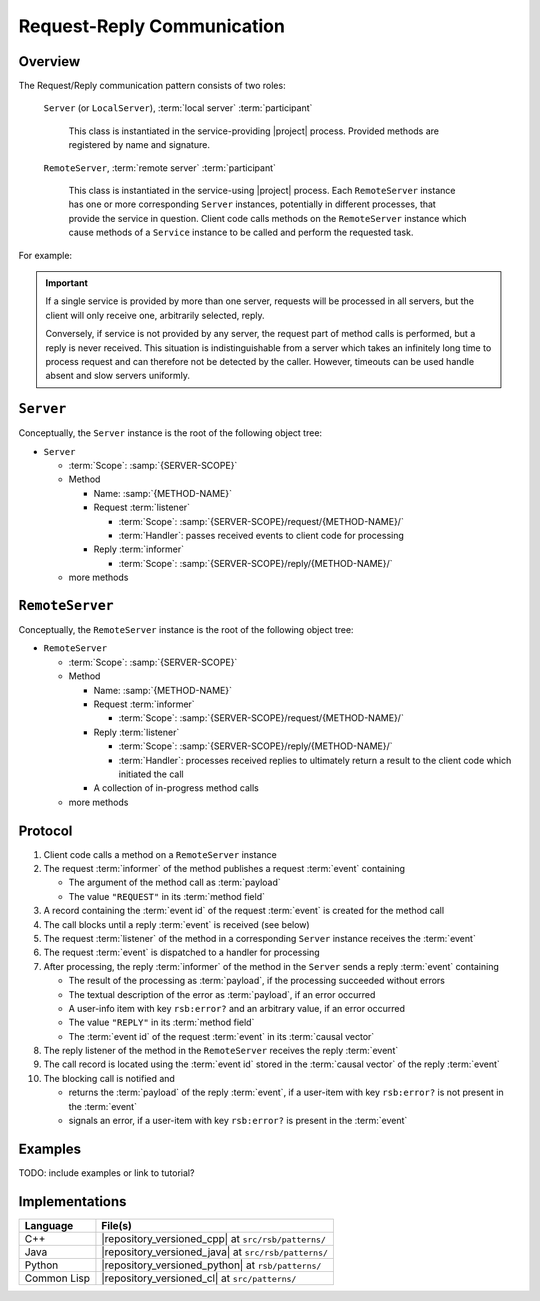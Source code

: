 .. _specification-request-reply:

=============================
 Request-Reply Communication
=============================

Overview
========

The Request/Reply communication pattern consists of two roles:

  ``Server`` (or ``LocalServer``), :term:`local server`
  :term:`participant`

    This class is instantiated in the service-providing |project|
    process. Provided methods are registered by name and signature.

  ``RemoteServer``, :term:`remote server` :term:`participant`

    This class is instantiated in the service-using |project|
    process. Each ``RemoteServer`` instance has one or more
    corresponding ``Server`` instances, potentially in different
    processes, that provide the service in question. Client code calls
    methods on the ``RemoteServer`` instance which cause methods of a
    ``Service`` instance to be called and perform the requested task.

For example:

.. digraph:: rpc_example

   fontname=Arial
   fontsize=11
   node [fontsize=11,fontname=Arial]
   edge [fontsize=11,fontname=Arial]

   subgraph cluster_process1 {
     label="process 1";
     "remoteserver" [shape=rectangle];
   }
   subgraph cluster_process2 {
     label="process 2";
     "server" [shape=rectangle];
   }

   "remoteserver" -> "server" [label="request: call method foo"];
   "server" -> "remoteserver" [label="reply: for foo call"];

.. important::

   If a single service is provided by more than one server, requests
   will be processed in all servers, but the client will only receive
   one, arbitrarily selected, reply.

   Conversely, if service is not provided by any server, the request
   part of method calls is performed, but a reply is never
   received. This situation is indistinguishable from a server which
   takes an infinitely long time to process request and can therefore
   not be detected by the caller. However, timeouts can be used handle
   absent and slow servers uniformly.

``Server``
==========

Conceptually, the ``Server`` instance is the root of the following
object tree:

* ``Server``

  * :term:`Scope`: :samp:`{SERVER-SCOPE}`
  * Method

    * Name: :samp:`{METHOD-NAME}`
    * Request :term:`listener`

      * :term:`Scope`: :samp:`{SERVER-SCOPE}/request/{METHOD-NAME}/`
      * :term:`Handler`: passes received events to client code for
        processing
    * Reply :term:`informer`

      * :term:`Scope`: :samp:`{SERVER-SCOPE}/reply/{METHOD-NAME}/`
  * more methods

``RemoteServer``
================

Conceptually, the ``RemoteServer`` instance is the root of the
following object tree:

* ``RemoteServer``

  * :term:`Scope`: :samp:`{SERVER-SCOPE}`
  * Method

    * Name: :samp:`{METHOD-NAME}`
    * Request :term:`informer`

      * :term:`Scope`: :samp:`{SERVER-SCOPE}/request/{METHOD-NAME}/`
    * Reply :term:`listener`

      * :term:`Scope`: :samp:`{SERVER-SCOPE}/reply/{METHOD-NAME}/`
      * :term:`Handler`: processes received replies to ultimately
        return a result to the client code which initiated the call
    * A collection of in-progress method calls
  * more methods

Protocol
========

#. Client code calls a method on a ``RemoteServer`` instance
#. The request :term:`informer` of the method publishes a request
   :term:`event` containing

   * The argument of the method call as :term:`payload`
   * The value ``"REQUEST"`` in its :term:`method field`

#. A record containing the :term:`event id` of the request
   :term:`event` is created for the method call
#. The call blocks until a reply :term:`event` is received (see below)
#. The request :term:`listener` of the method in a corresponding
   ``Server`` instance receives the :term:`event`
#. The request :term:`event` is dispatched to a handler for processing
#. After processing, the reply :term:`informer` of the method in the
   ``Server`` sends a reply :term:`event` containing

   * The result of the processing as :term:`payload`, if the
     processing succeeded without errors
   * The textual description of the error as :term:`payload`, if an
     error occurred
   * A user-info item with key ``rsb:error?`` and an arbitrary value,
     if an error occurred
   * The value ``"REPLY"`` in its :term:`method field`
   * The :term:`event id` of the request :term:`event` in its
     :term:`causal vector`

#. The reply listener of the method in the ``RemoteServer`` receives
   the reply :term:`event`
#. The call record is located using the :term:`event id` stored in the
   :term:`causal vector` of the reply :term:`event`
#. The blocking call is notified and

   * returns the :term:`payload` of the reply :term:`event`, if a
     user-item with key ``rsb:error?`` is not present in the
     :term:`event`
   * signals an error, if a user-item with key ``rsb:error?`` is
     present in the :term:`event`

Examples
========

TODO: include examples or link to tutorial?

Implementations
===============

=========== ====================================================
Language    File(s)
=========== ====================================================
C++         |repository_versioned_cpp| at ``src/rsb/patterns/``
Java        |repository_versioned_java| at ``src/rsb/patterns/``
Python      |repository_versioned_python| at ``rsb/patterns/``
Common Lisp |repository_versioned_cl| at ``src/patterns/``
=========== ====================================================
